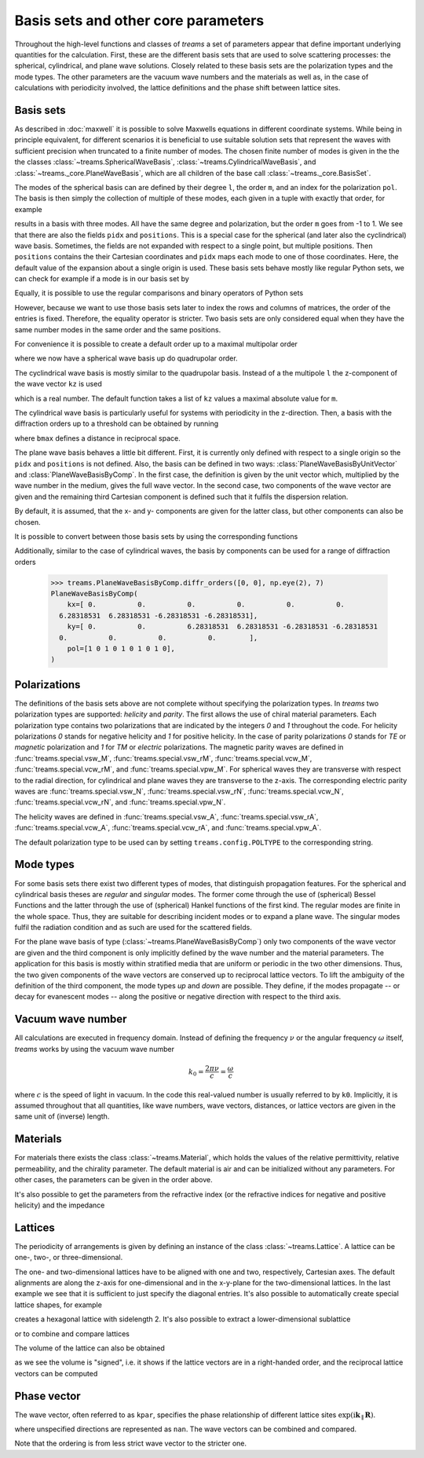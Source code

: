 .. testsetup::

   import numpy as np
   import treams

====================================
Basis sets and other core parameters
====================================

Throughout the high-level functions and classes of *treams* a set of parameters appear
that define important underlying quantities for the calculation. First, these are the
different basis sets that are used to solve scattering processes: the spherical,
cylindrical, and plane wave solutions. Closely related to these basis sets are the
polarization types and the mode types. The other parameters are the vacuum wave numbers
and the materials as well as, in the case of calculations with periodicity involved,
the lattice definitions and the phase shift between lattice sites.

Basis sets
==========

As described in :doc:`maxwell` it is possible to solve Maxwells equations in different
coordinate systems. While being in principle equivalent, for different scenarios it is
beneficial to use suitable solution sets that represent the waves with sufficient
precision when truncated to a finite number of modes. The chosen finite number of
modes is given in the the the classes :class:`~treams.SphericalWaveBasis`,
:class:`~treams.CylindricalWaveBasis`, and :class:`~treams._core.PlaneWaveBasis`, which
are all children of the base call :class:`~treams._core.BasisSet`.

The modes of the spherical basis can are defined by their degree ``l``, the order ``m``,
and an index for the polarization ``pol``. The basis is then simply the collection of
multiple of these modes, each given in a tuple with exactly that order, for example

.. doctest::

    >>> treams.SphericalWaveBasis([(1, -1, 0), (1, 0, 0), (1, 1, 0)])
    SphericalWaveBasis(
        pidx=[0 0 0],
        l=[1 1 1],
        m=[-1  0  1],
        pol=[0 0 0],
        positions=[[0. 0. 0.]],
    )

results in a basis with three modes. All have the same degree and polarization, but the
order ``m`` goes from -1 to 1. We see that there are also the fields ``pidx`` and
``positions``. This is a special case for the spherical (and later also the
cyclindrical) wave basis. Sometimes, the fields are not expanded with respect to a
single point, but multiple positions. Then ``positions`` contains the their Cartesian
coordinates and ``pidx`` maps each mode to one of those coordinates. Here, the default
value of the expansion about a single origin is used. These basis sets behave mostly
like regular Python sets, we can check for example if a mode is in our basis set by

.. doctest::

    >>> (0, 1, 0, 0) in treams.SphericalWaveBasis([(1, -1, 0), (1, 0, 0), (1, 1, 0)])
    True

Equally, it is possible to use the regular comparisons and binary operators of Python
sets

.. doctest::

    >>> treams.SphericalWaveBasis([(1, -1, 0), (1, 0, 0), (1, 1, 0)]) > {(0, 1, 0, 0)}
    True
    >>> treams.SphericalWaveBasis([(1, -1, 0), (1, 0, 0), (1, 1, 0)]) & {(0, 1, 0, 0)}
    SphericalWaveBasis(
        pidx=[0],
        l=[1],
        m=[0],
        pol=[0],
        positions=[[0. 0. 0.]],
    )

However, because we want to use those basis sets later to index the rows and columns of
matrices, the order of the entries is fixed. Therefore, the equality operator is
stricter. Two basis sets are only considered equal when they have the same number modes
in the same order and the same positions.

.. doctest::

    >>> treams.SphericalWaveBasis([(1, 0, 0), (1, 1, 0)]) == treams.SphericalWaveBasis([(1, 1, 0), (1, 0, 0)])
    False

For convenience it is possible to create a default order up to a maximal multipolar
order

.. doctest::

    >>> treams.SphericalWaveBasis.default(2)
    SphericalWaveBasis(
        pidx=[0 0 0 0 0 0 0 0 0 0 0 0 0 0 0 0],
        l=[1 1 1 1 1 1 2 2 2 2 2 2 2 2 2 2],
        m=[-1 -1  0  0  1  1 -2 -2 -1 -1  0  0  1  1  2  2],
        pol=[1 0 1 0 1 0 1 0 1 0 1 0 1 0 1 0],
        positions=[[0. 0. 0.]],
    )

where we now have a spherical wave basis up do quadrupolar order.

The cyclindrical wave basis is mostly similar to the quadrupolar basis. Instead of a the
multipole ``l`` the z-component of the wave vector ``kz`` is used

.. doctest::

    >>> treams.CylindricalWaveBasis([(.1, -1, 0), (.1, 0, 0), (.1, 1, 0)])
    CylindricalWaveBasis(
        pidx=[0 0 0],
        kz=[0.1 0.1 0.1],
        m=[-1  0  1],
        pol=[0 0 0],
        positions=[[0. 0. 0.]],
    )

which is a real number. The default function takes a list of ``kz`` values a maximal
absolute value for ``m``.

.. doctest::

    >>> treams.CylindricalWaveBasis.default([-.5, .5], 1)
    CylindricalWaveBasis(
        pidx=[0 0 0 0 0 0 0 0 0 0 0 0],
        kz=[-0.5 -0.5 -0.5 -0.5 -0.5 -0.5  0.5  0.5  0.5  0.5  0.5  0.5],
        m=[-1 -1  0  0  1  1 -1 -1  0  0  1  1],
        pol=[1 0 1 0 1 0 1 0 1 0 1 0],
        positions=[[0. 0. 0.]],
    )

The cylindrical wave basis is particularly useful for systems with periodicity in the
z-direction. Then, a basis with the diffraction orders up to a threshold can be obtained
by running

.. doctest::

    >>> treams.CylindricalWaveBasis.diffr_orders(kz=.1, mmax=1, lattice=2 * np.pi, bmax=1.05)
    CylindricalWaveBasis(
        pidx=[0 0 0 0 0 0 0 0 0 0 0 0 0 0 0 0 0 0],
        kz=[-0.9 -0.9 -0.9 -0.9 -0.9 -0.9  0.1  0.1  0.1  0.1  0.1  0.1  1.1  1.1
      1.1  1.1  1.1  1.1],
        m=[-1 -1  0  0  1  1 -1 -1  0  0  1  1 -1 -1  0  0  1  1],
        pol=[1 0 1 0 1 0 1 0 1 0 1 0 1 0 1 0 1 0],
        positions=[[0. 0. 0.]],
    )

where ``bmax`` defines a distance in reciprocal space.

The plane wave basis behaves a little bit different. First, it is currently only defined
with respect to a single origin so the ``pidx`` and ``positions`` is not defined. Also,
the basis can be defined in two ways: :class:`PlaneWaveBasisByUnitVector` and
:class:`PlaneWaveBasisByComp`. In the first case, the definition is given by the unit
vector which, multiplied by the wave number in the medium, gives the full wave vector.
In the second case, two components of the wave vector are given and the remaining third
Cartesian component is defined such that it fulfils the dispersion relation.

.. doctest::

    >>> treams.PlaneWaveBasisByUnitVector([(4, 0, 3, 0), (4, 0, 3, 1)])
    PlaneWaveBasisByUnitVector(
        qx=[0.8 0.8],
        qy=[0. 0.],
        qz=[0.6 0.6],
        pol=[0 1],
    )
    >>> treams.PlaneWaveBasisByComp([(1, 0, 0), (1, 0, 1)])
    PlaneWaveBasisByComp(
        kx=[1 1],
        ky=[0 0],
        pol=[0 1],
    )

By default, it is assumed, that the x- and y- components are given for the latter class,
but other components can also be chosen.

It is possible to convert between those basis sets by using the corresponding
functions

.. doctest::

    >>> pwbc = treams.PlaneWaveBasisByComp([(3, 0, 0), (3, 0, 1)])
    >>> pwbc.byunitvector(5)
    PlaneWaveBasisByUnitVector(
        qx=[0.6+0.j 0.6+0.j],
        qy=[0.+0.j 0.+0.j],
        qz=[0.8+0.j 0.8+0.j],
        pol=[0 1],
    )
    >>> pwbuv = treams.PlaneWaveBasisByUnitVector([(0, 0, 1, 0), (0, 0, 1, 1)])    
    >>> pwbuv.bycomp(1)
    PlaneWaveBasisByComp(
        kx=[0. 0.],
        ky=[0. 0.],
        pol=[0 1],
    )

Additionally, similar to the case of cylindrical waves, the basis by components can be
used for a range of diffraction orders

    >>> treams.PlaneWaveBasisByComp.diffr_orders([0, 0], np.eye(2), 7)
    PlaneWaveBasisByComp(
        kx=[ 0.          0.          0.          0.          0.          0.
      6.28318531  6.28318531 -6.28318531 -6.28318531],
        ky=[ 0.          0.          6.28318531  6.28318531 -6.28318531 -6.28318531
      0.          0.          0.          0.        ],
        pol=[1 0 1 0 1 0 1 0 1 0],
    )


Polarizations
=============

The definitions of the basis sets above are not complete without specifying the
polarization types. In *treams* two polarization types are supported: `helicity` and
`parity`. The first allows the use of chiral material parameters. Each polarization type
contains two polarizations that are indicated by the integers `0` and `1` throughout the
code. For helicity polarizations `0` stands for negative helicity and `1` for positive
helicity. In the case of parity polarizations `0` stands for `TE` or `magnetic`
polarization and `1` for `TM` or `electric` polarizations. The magnetic parity waves are
defined in :func:`treams.special.vsw_M`, :func:`treams.special.vsw_rM`,
:func:`treams.special.vcw_M`, :func:`treams.special.vcw_rM`, and
:func:`treams.special.vpw_M`. For spherical waves they are transverse with respect to
the radial direction, for cylindrical and plane waves they are transverse to the z-axis.
The corresponding electric parity waves are :func:`treams.special.vsw_N`,
:func:`treams.special.vsw_rN`, :func:`treams.special.vcw_N`,
:func:`treams.special.vcw_rN`, and :func:`treams.special.vpw_N`.

The helicity waves are defined in :func:`treams.special.vsw_A`,
:func:`treams.special.vsw_rA`, :func:`treams.special.vcw_A`,
:func:`treams.special.vcw_rA`, and :func:`treams.special.vpw_A`.

The default polarization type to be used can by setting ``treams.config.POLTYPE`` to the
corresponding string.

Mode types
==========

For some basis sets there exist two different types of modes, that distinguish
propagation features. For the spherical and cylindrical basis theses are `regular`
and `singular` modes. The former come through the use of (spherical) Bessel Functions
and the latter through the use of (spherical) Hankel functions of the first kind. The
regular modes are finite in the whole space. Thus, they are suitable for describing
incident modes or to expand a plane wave. The singular modes fulfil the radiation
condition and as such are used for the scattered fields.

For the plane wave basis of type (:class:`~treams.PlaneWaveBasisByComp`) only two
components of the wave vector are given and the third component is only implicitly
defined by the wave number and the material parameters. The application for this basis
is mostly within stratified media that are uniform or periodic in the two other
dimensions. Thus, the two given components of the wave vectors are conserved up to
reciprocal lattice vectors. To lift the ambiguity of the definition of the third
component, the mode types `up` and `down` are possible. They define, if the modes
propagate -- or decay for evanescent modes -- along the positive or negative direction
with respect to the third axis.

Vacuum wave number
==================

All calculations are executed in frequency domain. Instead of defining the frequency
:math:`\nu` or the angular frequency :math:`\omega` itself, *treams* works by using the
vacuum wave number

.. math::

    k_0 = \frac{2 \pi \nu}{c} = \frac{\omega}{c}

where :math:`c` is the speed of light in vacuum. In the code this real-valued number is
usually referred to by ``k0``. Implicitly, it is assumed throughout that all quantities,
like wave numbers, wave vectors, distances, or lattice vectors are given in the same
unit of (inverse) length.

Materials
=========

For materials there exists the class :class:`~treams.Material`, which holds the values
of the relative permittivity, relative permeability, and the chirality parameter. The
default material is air and can be initialized without any parameters. For other cases,
the parameters can be given in the order above.

.. doctest::

    >>> treams.Material()
    Material(1, 1, 0)
    >>> treams.Material(3, 2, 1)
    Material(3, 2, 1)

It's also possible to get the parameters from the refractive index (or the refractive
indices for negative and positive helicity) and the impedance

.. doctest::

    >>> treams.Material.from_n(3)
    Material(9.0, 1.0, 0)
    >>> treams.Material.from_nmp((3, 5))
    Material(16.0, 1.0, 1.0)

Lattices
========

The periodicity of arrangements is given by defining an instance of the class
:class:`~treams.Lattice`. A lattice can be one-, two-, or three-dimensional.

.. doctest::

    >>> treams.Lattice(1)
    Lattice(1.0, alignment='z')
    >>> treams.Lattice([[1, .5], [-.5, 1]])
    Lattice([[ 1.   0.5]
             [-0.5  1. ]], alignment='xy')
    >>> treams.Lattice([1, 2, 3])
    Lattice([[1. 0. 0.]
             [0. 2. 0.]
             [0. 0. 3.]], alignment='xyz')

The one- and two-dimensional lattices have to be aligned with one and two, respectively,
Cartesian axes. The default alignments are along the z-axis for one-dimensional and in
the x-y-plane for the two-dimensional lattices. In the last example we see that it is
sufficient to just specify the diagonal entries. It's also possible to automatically
create special lattice shapes, for example

.. doctest::

    >>> treams.Lattice.hexagonal(2)
    Lattice([[2.         0.        ]
             [1.         1.73205081]], alignment='xy')

creates a hexagonal lattice with sidelength 2. It's also possible to extract a
lower-dimensional sublattice

.. doctest::

    >>> lat_3d = treams.Lattice([1, 2, 3])
    >>> treams.Lattice(lat_3d, "zx")
    Lattice([[0. 1.]
             [3. 0.]], alignment='zx')

or to combine and compare lattices

.. doctest::

    >>> treams.Lattice(1, "x") | treams.Lattice(2, "y")
    Lattice([[1. 0.]
             [0. 2.]], alignment='xy')
    >>> treams.Lattice([1, 2], "xy") & treams.Lattice([2, 3], "yz")
    Lattice(2.0, alignment='y')
    >>> treams.Lattice(1, "x") <= treams.Lattice([1, 2], "xy")
    True

The volume of the lattice can also be obtained

.. doctest::

    >>> treams.Lattice([[1, 0], [0, 1]]).volume
    1.0
    >>> treams.Lattice([[0, 1], [1, 0]]).volume
    -1.0

as we see the volume is "signed", i.e. it shows if the lattice vectors are in a
right-handed order, and the reciprocal lattice vectors can be computed

.. doctest::

    >>> treams.Lattice([1, 1]).reciprocal
    array([[ 6.28318531, -0.        ],
           [-0.        ,  6.28318531]])

Phase vector
============

The wave vector, often referred to as ``kpar``, specifies the phase relationship of
different lattice sites :math:`\exp(\mathrm i \boldsymbol k_\parallel \boldsymbol R)`.

.. doctest::

    >>> treams.WaveVector()
    WaveVector(nan, nan, nan)
    >>> treams.WaveVector(1)
    WaveVector(nan, nan, 1)
    >>> treams.WaveVector(1, "x")
    WaveVector(1, nan, nan)
    >>> treams.WaveVector((1, 2))
    WaveVector(1, 2, nan)
    >>> treams.WaveVector((1, 2, 3))
    WaveVector(1, 2, 3)

where unspecified directions are represented as ``nan``. The wave vectors can be
combined and compared.

.. doctest::

    >>> treams.WaveVector((1, 2)) | treams.WaveVector((2, 3), "yz")
    WaveVector(nan, 2, nan)
    >>> treams.WaveVector(1, "x") & treams.WaveVector(2, "y")
    WaveVector(1, 2, nan)
    >>> treams.WaveVector(1, "x") >= treams.WaveVector((1, 2))
    True

Note that the ordering is from less strict wave vector to the stricter one.
